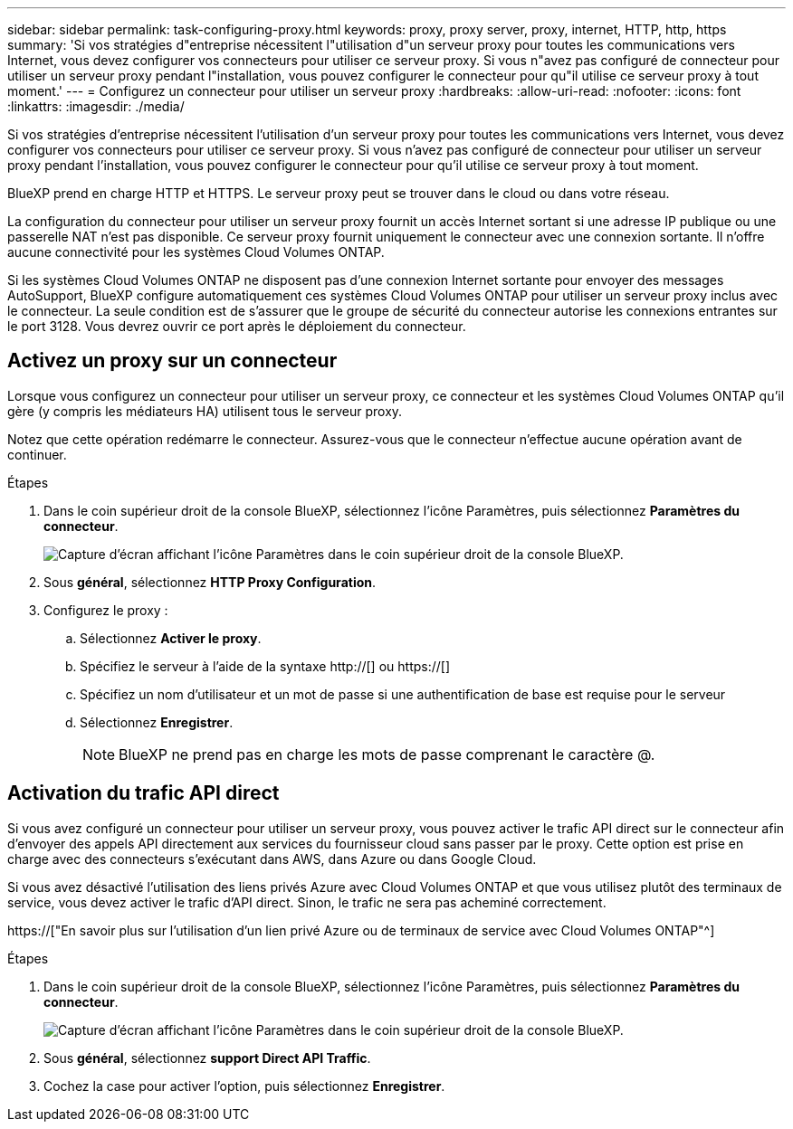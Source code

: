 ---
sidebar: sidebar 
permalink: task-configuring-proxy.html 
keywords: proxy, proxy server, proxy, internet, HTTP, http, https 
summary: 'Si vos stratégies d"entreprise nécessitent l"utilisation d"un serveur proxy pour toutes les communications vers Internet, vous devez configurer vos connecteurs pour utiliser ce serveur proxy. Si vous n"avez pas configuré de connecteur pour utiliser un serveur proxy pendant l"installation, vous pouvez configurer le connecteur pour qu"il utilise ce serveur proxy à tout moment.' 
---
= Configurez un connecteur pour utiliser un serveur proxy
:hardbreaks:
:allow-uri-read: 
:nofooter: 
:icons: font
:linkattrs: 
:imagesdir: ./media/


[role="lead"]
Si vos stratégies d'entreprise nécessitent l'utilisation d'un serveur proxy pour toutes les communications vers Internet, vous devez configurer vos connecteurs pour utiliser ce serveur proxy. Si vous n'avez pas configuré de connecteur pour utiliser un serveur proxy pendant l'installation, vous pouvez configurer le connecteur pour qu'il utilise ce serveur proxy à tout moment.

BlueXP prend en charge HTTP et HTTPS. Le serveur proxy peut se trouver dans le cloud ou dans votre réseau.

La configuration du connecteur pour utiliser un serveur proxy fournit un accès Internet sortant si une adresse IP publique ou une passerelle NAT n'est pas disponible. Ce serveur proxy fournit uniquement le connecteur avec une connexion sortante. Il n'offre aucune connectivité pour les systèmes Cloud Volumes ONTAP.

Si les systèmes Cloud Volumes ONTAP ne disposent pas d'une connexion Internet sortante pour envoyer des messages AutoSupport, BlueXP configure automatiquement ces systèmes Cloud Volumes ONTAP pour utiliser un serveur proxy inclus avec le connecteur. La seule condition est de s'assurer que le groupe de sécurité du connecteur autorise les connexions entrantes sur le port 3128. Vous devrez ouvrir ce port après le déploiement du connecteur.



== Activez un proxy sur un connecteur

Lorsque vous configurez un connecteur pour utiliser un serveur proxy, ce connecteur et les systèmes Cloud Volumes ONTAP qu'il gère (y compris les médiateurs HA) utilisent tous le serveur proxy.

Notez que cette opération redémarre le connecteur. Assurez-vous que le connecteur n'effectue aucune opération avant de continuer.

.Étapes
. Dans le coin supérieur droit de la console BlueXP, sélectionnez l'icône Paramètres, puis sélectionnez *Paramètres du connecteur*.
+
image:screenshot_settings_icon.gif["Capture d'écran affichant l'icône Paramètres dans le coin supérieur droit de la console BlueXP."]

. Sous *général*, sélectionnez *HTTP Proxy Configuration*.
. Configurez le proxy :
+
.. Sélectionnez *Activer le proxy*.
.. Spécifiez le serveur à l'aide de la syntaxe http://[] ou https://[]
.. Spécifiez un nom d'utilisateur et un mot de passe si une authentification de base est requise pour le serveur
.. Sélectionnez *Enregistrer*.
+

NOTE: BlueXP ne prend pas en charge les mots de passe comprenant le caractère @.







== Activation du trafic API direct

Si vous avez configuré un connecteur pour utiliser un serveur proxy, vous pouvez activer le trafic API direct sur le connecteur afin d'envoyer des appels API directement aux services du fournisseur cloud sans passer par le proxy. Cette option est prise en charge avec des connecteurs s'exécutant dans AWS, dans Azure ou dans Google Cloud.

Si vous avez désactivé l'utilisation des liens privés Azure avec Cloud Volumes ONTAP et que vous utilisez plutôt des terminaux de service, vous devez activer le trafic d'API direct. Sinon, le trafic ne sera pas acheminé correctement.

https://["En savoir plus sur l'utilisation d'un lien privé Azure ou de terminaux de service avec Cloud Volumes ONTAP"^]

.Étapes
. Dans le coin supérieur droit de la console BlueXP, sélectionnez l'icône Paramètres, puis sélectionnez *Paramètres du connecteur*.
+
image:screenshot_settings_icon.gif["Capture d'écran affichant l'icône Paramètres dans le coin supérieur droit de la console BlueXP."]

. Sous *général*, sélectionnez *support Direct API Traffic*.
. Cochez la case pour activer l'option, puis sélectionnez *Enregistrer*.

